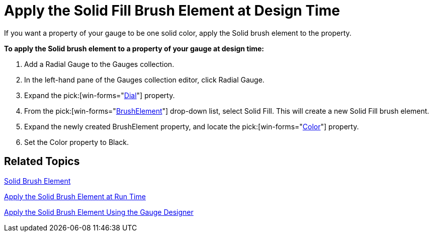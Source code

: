 ﻿////

|metadata|
{
    "name": "wingauge-apply-the-solid-fill-brush-element-at-design-time",
    "controlName": ["WinGauge"],
    "tags": ["Charting","Design Environment"],
    "guid": "{98FCDDEA-A809-4ED1-815C-465CFAD794FE}",  
    "buildFlags": [],
    "createdOn": "0001-01-01T00:00:00Z"
}
|metadata|
////

= Apply the Solid Fill Brush Element at Design Time

If you want a property of your gauge to be one solid color, apply the Solid brush element to the property.

*To apply the Solid brush element to a property of your gauge at design time:*

[start=1]
. Add a Radial Gauge to the Gauges collection.
[start=2]
. In the left-hand pane of the Gauges collection editor, click Radial Gauge.
[start=3]
. Expand the   pick:[win-forms="link:{ApiPlatform}win.ultrawingauge{ApiVersion}~infragistics.ultragauge.resources.radialgauge~dial.html[Dial]"]  property.
[start=4]
. From the   pick:[win-forms="link:{ApiPlatform}win.ultrawingauge{ApiVersion}~infragistics.ultragauge.resources.gauge~brushelement.html[BrushElement]"]  drop-down list, select Solid Fill. This will create a new Solid Fill brush element.
[start=5]
. Expand the newly created BrushElement property, and locate the  pick:[win-forms="link:{ApiPlatform}win.ultrawingauge{ApiVersion}~infragistics.ultragauge.resources.gauge~brushelement.html[Color]"]  property.
[start=6]
. Set the Color property to Black.

== Related Topics

link:wingauge-solid-brush-element.html[Solid Brush Element]

link:wingauge-apply-the-solid-brush-element-at-run-time.html[Apply the Solid Brush Element at Run Time]

link:wingauge-apply-the-solid-brush-element-using-the-gauge-designer.html[Apply the Solid Brush Element Using the Gauge Designer]
